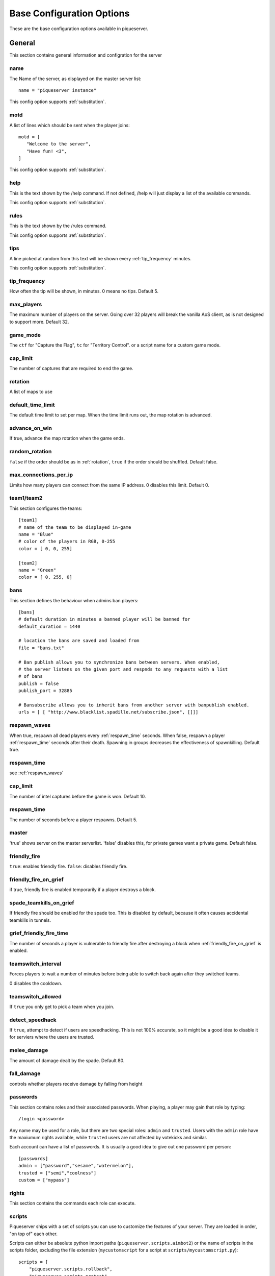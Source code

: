 Base Configuration Options
==========================

These are the base configuration options available in piqueserver.

General
-------

This section contains general information and configration for the server

name
++++

The Name of the server, as displayed on the master server list::

    name = "piqueserver instance"

This config option supports :ref:`substitution`.

motd
++++

A list of lines which should be sent when the player joins::

    motd = [
       "Welcome to the server",
       "Have fun! <3",
    ]

This config option supports :ref:`substitution`.

help
++++

This is the text shown by the /help command. If not defined, /help will
just display a list of the available commands.

This config option supports :ref:`substitution`.

rules
+++++

This is the text shown by the /rules command.

This config option supports :ref:`substitution`.

tips
++++

A line picked at random from this text will be shown every :ref:`tip_frequency` minutes.

This config option supports :ref:`substitution`.

.. _tip_frequency:

tip_frequency
+++++++++++++

How often the tip will be shown, in minutes. 0 means no tips. Default 5.

max_players
+++++++++++

The maximum number of players on the server. Going over 32 players will break
the vanilla AoS client, as is not designed to support more. Default 32.

game_mode
+++++++++

The ``ctf`` for "Capture the Flag", ``tc`` for "Territory Control". or a script
name for a custom game mode.

cap_limit
+++++++++

The number of captures that are required to end the game.

.. _rotation:

rotation
++++++++

A list of maps to use

default_time_limit
++++++++++++++++++

The default time limit to set per map. When the time limit runs out, the map rotation is advanced.

advance_on_win
++++++++++++++

If true, advance the map rotation when the game ends.

random_rotation
+++++++++++++++

``false`` if the order should be as in :ref:`rotation`, ``true`` if the order
should be shuffled. Default false.

max_connections_per_ip
++++++++++++++++++++++

Limits how many players can connect from the same IP address. 0 disables this limit. Default 0.

team1/team2
+++++++++++

This section configures the teams::

    [team1]
    # name of the team to be displayed in-game
    name = "Blue"
    # color of the players in RGB, 0-255
    color = [ 0, 0, 255]

    [team2]
    name = "Green"
    color = [ 0, 255, 0]

bans
++++

This section defines the behaviour when admins ban players::

    [bans]
    # default duration in minutes a banned player will be banned for
    default_duration = 1440

    # location the bans are saved and loaded from
    file = "bans.txt"

    # Ban publish allows you to synchronize bans between servers. When enabled,
    # the server listens on the given port and respnds to any requests with a list
    # of bans
    publish = false
    publish_port = 32885

    # Bansubscribe allows you to inherit bans from another server with banpublish enabled.
    urls = [ [ "http://www.blacklist.spadille.net/subscribe.json", []]]

.. _respawn_waves:

respawn_waves
+++++++++++++

When true, respawn all dead players every :ref:`respawn_time` seconds. When
false, respawn a player :ref:`respawn_time` seconds after their death. Spawning
in groups decreases the effectiveness of spawnkilling. Default true.

.. _respawn_time:

respawn_time
++++++++++++

see :ref:`respawn_waves`

cap_limit
+++++++++

The number of intel captures before the game is won. Default 10.


respawn_time
++++++++++++

The number of seconds before a player respawns. Default 5.

master
++++++

'true' shows server on the master serverlist. 'false' disables this, for
private games want a private game. Default false.

friendly_fire
+++++++++++++

``true``: enables friendly fire.
``false``: disables friendly fire.

.. _friendly_fire_on_grief:

friendly_fire_on_grief
++++++++++++++++++++++
if true, friendly fire is enabled temporarily if a player destroys a block.

spade_teamkills_on_grief
++++++++++++++++++++++++
If friendly fire should be enabled for the spade too. This is disabled by
default, because it often causes accidental teamkills in tunnels.

grief_friendly_fire_time
++++++++++++++++++++++++

The number of seconds a player is vulnerable to friendly fire after destroying
a block when :ref:`friendly_fire_on_grief` is enabled.

teamswitch_interval
+++++++++++++++++++

Forces players to wait a number of minutes before being able to switch back
again after they switched teams.

0 disables the cooldown.

teamswitch_allowed
++++++++++++++++++

If ``true`` you only get to pick a team when you join.

detect_speedhack
++++++++++++++++

If ``true``, attempt to detect if users are speedhacking. This is not 100%
accurate, so it might be a good idea to disable it for serviers where the users
are trusted.

melee_damage
++++++++++++

The amount of damage dealt by the spade. Default 80.

fall_damage
+++++++++++

controls whether players receive damage by falling from height

passwords
+++++++++

This section contains roles and their associated passwords. When playing, a
player may gain that role by typing::

    /login <password>

Any name may be used for a role, but there are two special roles:
``admin`` and ``trusted``. Users with the ``admin`` role have the maxiumum rights
available, while ``trusted`` users are not affected by votekicks and similar.

Each account can have a list of passwords. It is usually a good idea to give
out one password per person::

    [passwords]
    admin = ["password","sesame","watermelon"],
    trusted = ["semi","coolness"]
    custom = ["mypass"]

rights
++++++

This section contains the commands each role can execute.

scripts
+++++++

.. TODO Document this on a separate page

Piqueserver ships with a set of scripts you can use to customize the features
of your server. They are loaded in order, "on top of" each other.

Scripts can either be absolute python import paths
(``piqueserver.scripts.aimbot2``) or the name of scripts in the scripts folder,
excluding the file extension (``mycustomscript`` for a script at
``scripts/mycustomscript.py``)::

    scripts = [
        "piqueserver.scripts.rollback",
        "piqueserver.scripts.protect",
        "myscript",
    ]

Logging
+++++++

Piqueserver can log events that happen to a text file::

    [logging]
    # set log level
    # log levels in decending order: debug, info, warn, error, critical
    loglevel = "info"
    # the logfile to log to
    # relative paths are resolved relative to the config directory; parent
    # directories are created as necessary
    # empty string disables logging
    logfile = "./logs/log.txt"

    # Write a new log file each day
    rotate_daily = true

    # enable the debug logging
    debug_log = false
    # enable profiling
    profile = false

ssh
+++

This section controls `SSH`_ "manhole" access to the server. This allows you
access to a python shell. This is maily useful for debugging. If you don't know
what you are doing, you should leave it disabled::

    [ssh]
    enabled = false
    port = 32887

    [ssh.users]
    # user = password
    # pairs for credentials allowed to login to the ssh server
    # WARNING: keep these credentials secure since this gives console access to the server
    # on which piqueserver is running!
    user1 = "ssh_pass_change_this"

.. _ssh: http://en.wikipedia.org/wiki/Secure_Shell

status_server
+++++++++++++

The status server is a built-in web server that displays information about the
server and connected players::

    [status_server]
    enabled = true
    # the port to listen on
    port = 32886
    # write an access log
    logging = false

server_prefix
+++++++++++++

When the server sends messages to users, the message is prefixed with the characters in server_prefix.

user_blocks_only
++++++++++++++++

Controls whether users can affect the map's initial blocks.

logfile
+++++++

The file where the server log is recorded. Relative paths are resolved relative
to the configuration directory. For example if the logfile is `./logs/log.txt`,
this will be in the `logs` subdirectory of the config directory.

balanced_teams
++++++++++++++

If 0, any permutation of teams is allowed. If 1 or greater, players are not
allowed to join a team if that would mean the difference in players count
between the two teams is more than the ``balanced_teams`` value. Default 2.

login_retries
+++++++++++++

The number of /login attempts allowed before users are auto-kicked. Default 3.

irc
+++

This section configures an IRC chatbot that reports server events in the given channel::

    [irc]
    enabled = false
    # IRC login details
    nickname = "piqueserver"
    username = "piqueserver"
    realname = "piqueserver"
    server = "irc.quakenet.org"
    port = 6667

    # channel to join into
    channel = "#piquserver-bots"
    # password for the channel
    password = ""

    # prefixes irc users must use for bot to process as command or to send to game chat
    commandprefix = "!"
    chatprefix = "."

set_god_build
+++++++++++++

Put the player into god build mode automatically when entering god mode

time_announcements
++++++++++++++++++

Configure the times that announcements about the remaining time should be made.
This value is a list of times remaining in seconds.

ip_getter
+++++++++

Optionally override the service used to fetch the server's public ip address.
Eg. `"https://api.ipify.org"`. If this is set to an empty string,
IP getting is disabled.

Note: this url must return solely the ip address in the response body.

